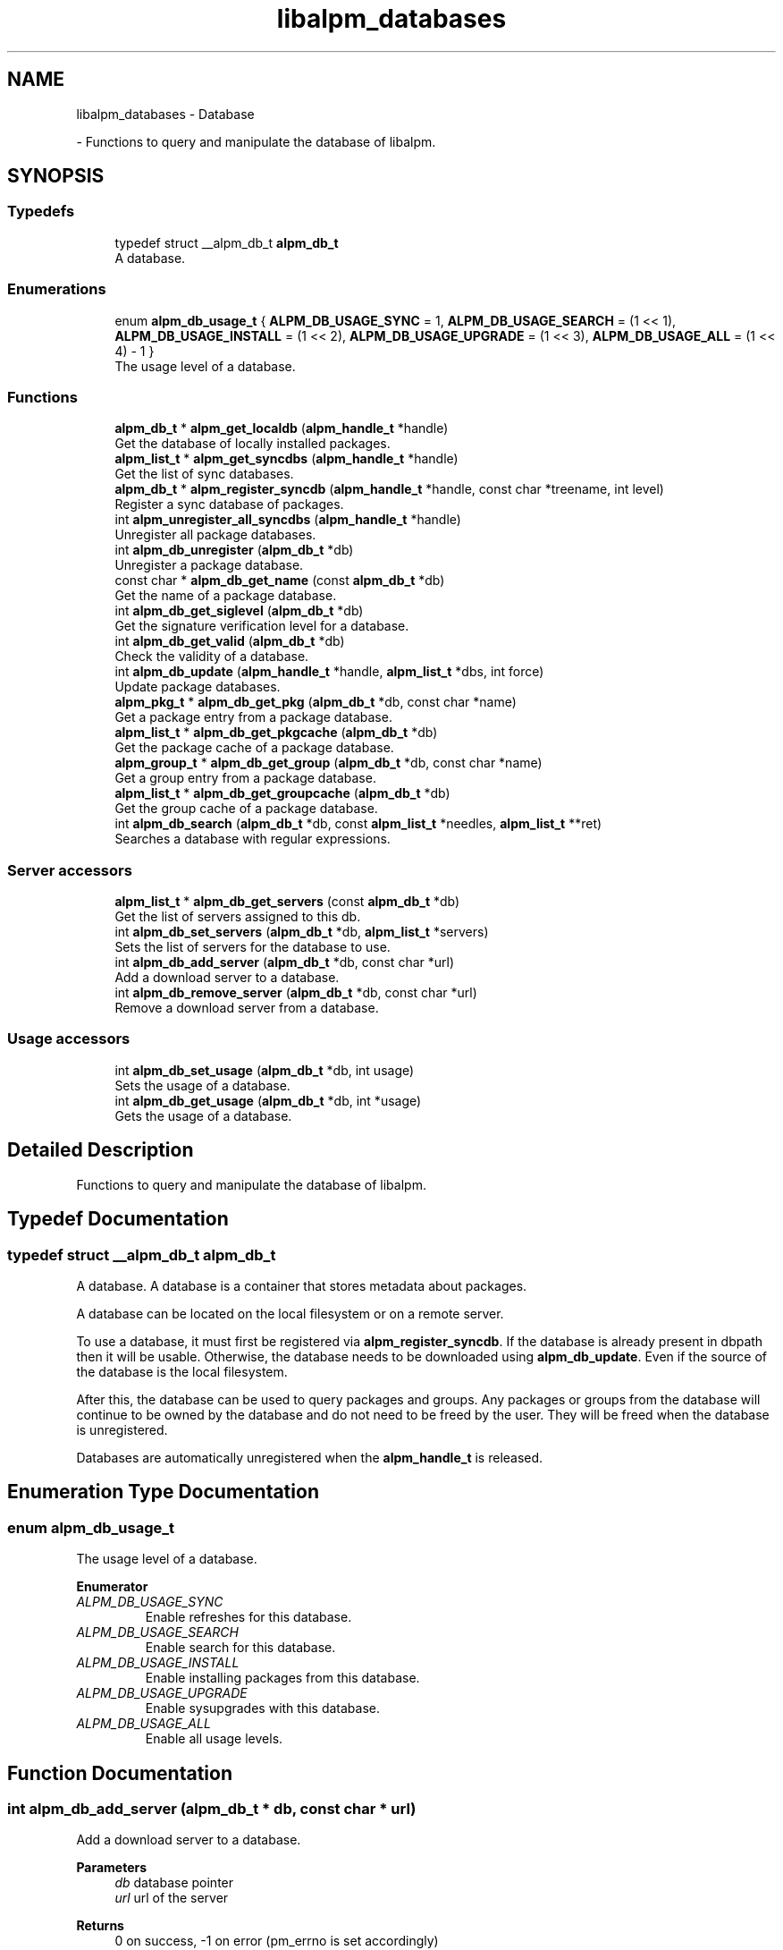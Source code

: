 .TH "libalpm_databases" 3 "Mon Sep 6 2021" "libalpm" \" -*- nroff -*-
.ad l
.nh
.SH NAME
libalpm_databases \- Database
.PP
 \- Functions to query and manipulate the database of libalpm\&.  

.SH SYNOPSIS
.br
.PP
.SS "Typedefs"

.in +1c
.ti -1c
.RI "typedef struct __alpm_db_t \fBalpm_db_t\fP"
.br
.RI "A database\&. "
.in -1c
.SS "Enumerations"

.in +1c
.ti -1c
.RI "enum \fBalpm_db_usage_t\fP { \fBALPM_DB_USAGE_SYNC\fP = 1, \fBALPM_DB_USAGE_SEARCH\fP = (1 << 1), \fBALPM_DB_USAGE_INSTALL\fP = (1 << 2), \fBALPM_DB_USAGE_UPGRADE\fP = (1 << 3), \fBALPM_DB_USAGE_ALL\fP = (1 << 4) - 1 }"
.br
.RI "The usage level of a database\&. "
.in -1c
.SS "Functions"

.in +1c
.ti -1c
.RI "\fBalpm_db_t\fP * \fBalpm_get_localdb\fP (\fBalpm_handle_t\fP *handle)"
.br
.RI "Get the database of locally installed packages\&. "
.ti -1c
.RI "\fBalpm_list_t\fP * \fBalpm_get_syncdbs\fP (\fBalpm_handle_t\fP *handle)"
.br
.RI "Get the list of sync databases\&. "
.ti -1c
.RI "\fBalpm_db_t\fP * \fBalpm_register_syncdb\fP (\fBalpm_handle_t\fP *handle, const char *treename, int level)"
.br
.RI "Register a sync database of packages\&. "
.ti -1c
.RI "int \fBalpm_unregister_all_syncdbs\fP (\fBalpm_handle_t\fP *handle)"
.br
.RI "Unregister all package databases\&. "
.ti -1c
.RI "int \fBalpm_db_unregister\fP (\fBalpm_db_t\fP *db)"
.br
.RI "Unregister a package database\&. "
.ti -1c
.RI "const char * \fBalpm_db_get_name\fP (const \fBalpm_db_t\fP *db)"
.br
.RI "Get the name of a package database\&. "
.ti -1c
.RI "int \fBalpm_db_get_siglevel\fP (\fBalpm_db_t\fP *db)"
.br
.RI "Get the signature verification level for a database\&. "
.ti -1c
.RI "int \fBalpm_db_get_valid\fP (\fBalpm_db_t\fP *db)"
.br
.RI "Check the validity of a database\&. "
.ti -1c
.RI "int \fBalpm_db_update\fP (\fBalpm_handle_t\fP *handle, \fBalpm_list_t\fP *dbs, int force)"
.br
.RI "Update package databases\&. "
.ti -1c
.RI "\fBalpm_pkg_t\fP * \fBalpm_db_get_pkg\fP (\fBalpm_db_t\fP *db, const char *name)"
.br
.RI "Get a package entry from a package database\&. "
.ti -1c
.RI "\fBalpm_list_t\fP * \fBalpm_db_get_pkgcache\fP (\fBalpm_db_t\fP *db)"
.br
.RI "Get the package cache of a package database\&. "
.ti -1c
.RI "\fBalpm_group_t\fP * \fBalpm_db_get_group\fP (\fBalpm_db_t\fP *db, const char *name)"
.br
.RI "Get a group entry from a package database\&. "
.ti -1c
.RI "\fBalpm_list_t\fP * \fBalpm_db_get_groupcache\fP (\fBalpm_db_t\fP *db)"
.br
.RI "Get the group cache of a package database\&. "
.ti -1c
.RI "int \fBalpm_db_search\fP (\fBalpm_db_t\fP *db, const \fBalpm_list_t\fP *needles, \fBalpm_list_t\fP **ret)"
.br
.RI "Searches a database with regular expressions\&. "
.in -1c
.SS "Server accessors"

.in +1c
.ti -1c
.RI "\fBalpm_list_t\fP * \fBalpm_db_get_servers\fP (const \fBalpm_db_t\fP *db)"
.br
.RI "Get the list of servers assigned to this db\&. "
.ti -1c
.RI "int \fBalpm_db_set_servers\fP (\fBalpm_db_t\fP *db, \fBalpm_list_t\fP *servers)"
.br
.RI "Sets the list of servers for the database to use\&. "
.ti -1c
.RI "int \fBalpm_db_add_server\fP (\fBalpm_db_t\fP *db, const char *url)"
.br
.RI "Add a download server to a database\&. "
.ti -1c
.RI "int \fBalpm_db_remove_server\fP (\fBalpm_db_t\fP *db, const char *url)"
.br
.RI "Remove a download server from a database\&. "
.in -1c
.SS "Usage accessors"

.in +1c
.ti -1c
.RI "int \fBalpm_db_set_usage\fP (\fBalpm_db_t\fP *db, int usage)"
.br
.RI "Sets the usage of a database\&. "
.ti -1c
.RI "int \fBalpm_db_get_usage\fP (\fBalpm_db_t\fP *db, int *usage)"
.br
.RI "Gets the usage of a database\&. "
.in -1c
.SH "Detailed Description"
.PP 
Functions to query and manipulate the database of libalpm\&. 


.SH "Typedef Documentation"
.PP 
.SS "typedef struct __alpm_db_t \fBalpm_db_t\fP"

.PP
A database\&. A database is a container that stores metadata about packages\&.
.PP
A database can be located on the local filesystem or on a remote server\&.
.PP
To use a database, it must first be registered via \fBalpm_register_syncdb\fP\&. If the database is already present in dbpath then it will be usable\&. Otherwise, the database needs to be downloaded using \fBalpm_db_update\fP\&. Even if the source of the database is the local filesystem\&.
.PP
After this, the database can be used to query packages and groups\&. Any packages or groups from the database will continue to be owned by the database and do not need to be freed by the user\&. They will be freed when the database is unregistered\&.
.PP
Databases are automatically unregistered when the \fBalpm_handle_t\fP is released\&. 
.SH "Enumeration Type Documentation"
.PP 
.SS "enum \fBalpm_db_usage_t\fP"

.PP
The usage level of a database\&. 
.PP
\fBEnumerator\fP
.in +1c
.TP
\fB\fIALPM_DB_USAGE_SYNC \fP\fP
Enable refreshes for this database\&. 
.TP
\fB\fIALPM_DB_USAGE_SEARCH \fP\fP
Enable search for this database\&. 
.TP
\fB\fIALPM_DB_USAGE_INSTALL \fP\fP
Enable installing packages from this database\&. 
.TP
\fB\fIALPM_DB_USAGE_UPGRADE \fP\fP
Enable sysupgrades with this database\&. 
.TP
\fB\fIALPM_DB_USAGE_ALL \fP\fP
Enable all usage levels\&. 
.SH "Function Documentation"
.PP 
.SS "int alpm_db_add_server (\fBalpm_db_t\fP * db, const char * url)"

.PP
Add a download server to a database\&. 
.PP
\fBParameters\fP
.RS 4
\fIdb\fP database pointer 
.br
\fIurl\fP url of the server 
.RE
.PP
\fBReturns\fP
.RS 4
0 on success, -1 on error (pm_errno is set accordingly) 
.RE
.PP

.SS "\fBalpm_group_t\fP * alpm_db_get_group (\fBalpm_db_t\fP * db, const char * name)"

.PP
Get a group entry from a package database\&. Looking up a group is O(1) and will be significantly faster than iterating over the groupcahe\&. 
.PP
\fBParameters\fP
.RS 4
\fIdb\fP pointer to the package database to get the group from 
.br
\fIname\fP of the group 
.RE
.PP
\fBReturns\fP
.RS 4
the groups entry on success, NULL on error 
.RE
.PP

.SS "\fBalpm_list_t\fP * alpm_db_get_groupcache (\fBalpm_db_t\fP * db)"

.PP
Get the group cache of a package database\&. 
.PP
\fBParameters\fP
.RS 4
\fIdb\fP pointer to the package database to get the group from 
.RE
.PP
\fBReturns\fP
.RS 4
the list of groups on success, NULL on error 
.RE
.PP

.SS "const char * alpm_db_get_name (const \fBalpm_db_t\fP * db)"

.PP
Get the name of a package database\&. 
.PP
\fBParameters\fP
.RS 4
\fIdb\fP pointer to the package database 
.RE
.PP
\fBReturns\fP
.RS 4
the name of the package database, NULL on error 
.RE
.PP

.SS "\fBalpm_pkg_t\fP * alpm_db_get_pkg (\fBalpm_db_t\fP * db, const char * name)"

.PP
Get a package entry from a package database\&. Looking up a package is O(1) and will be significantly faster than iterating over the pkgcahe\&. 
.PP
\fBParameters\fP
.RS 4
\fIdb\fP pointer to the package database to get the package from 
.br
\fIname\fP of the package 
.RE
.PP
\fBReturns\fP
.RS 4
the package entry on success, NULL on error 
.RE
.PP

.SS "\fBalpm_list_t\fP * alpm_db_get_pkgcache (\fBalpm_db_t\fP * db)"

.PP
Get the package cache of a package database\&. This is a list of all packages the db contains\&. 
.PP
\fBParameters\fP
.RS 4
\fIdb\fP pointer to the package database to get the package from 
.RE
.PP
\fBReturns\fP
.RS 4
the list of packages on success, NULL on error 
.RE
.PP

.SS "\fBalpm_list_t\fP * alpm_db_get_servers (const \fBalpm_db_t\fP * db)"

.PP
Get the list of servers assigned to this db\&. 
.PP
\fBParameters\fP
.RS 4
\fIdb\fP pointer to the database to get the servers from 
.RE
.PP
\fBReturns\fP
.RS 4
a char* list of servers 
.RE
.PP

.SS "int alpm_db_get_siglevel (\fBalpm_db_t\fP * db)"

.PP
Get the signature verification level for a database\&. Will return the default verification level if this database is set up with ALPM_SIG_USE_DEFAULT\&. 
.PP
\fBParameters\fP
.RS 4
\fIdb\fP pointer to the package database 
.RE
.PP
\fBReturns\fP
.RS 4
the signature verification level 
.RE
.PP

.SS "int alpm_db_get_usage (\fBalpm_db_t\fP * db, int * usage)"

.PP
Gets the usage of a database\&. 
.PP
\fBParameters\fP
.RS 4
\fIdb\fP pointer to the package database to get the status of 
.br
\fIusage\fP pointer to an alpm_db_usage_t to store db's status 
.RE
.PP
\fBReturns\fP
.RS 4
0 on success, or -1 on error 
.RE
.PP

.SS "int alpm_db_get_valid (\fBalpm_db_t\fP * db)"

.PP
Check the validity of a database\&. This is most useful for sync databases and verifying signature status\&. If invalid, the handle error code will be set accordingly\&. 
.PP
\fBParameters\fP
.RS 4
\fIdb\fP pointer to the package database 
.RE
.PP
\fBReturns\fP
.RS 4
0 if valid, -1 if invalid (pm_errno is set accordingly) 
.RE
.PP

.SS "int alpm_db_remove_server (\fBalpm_db_t\fP * db, const char * url)"

.PP
Remove a download server from a database\&. 
.PP
\fBParameters\fP
.RS 4
\fIdb\fP database pointer 
.br
\fIurl\fP url of the server 
.RE
.PP
\fBReturns\fP
.RS 4
0 on success, 1 on server not present, -1 on error (pm_errno is set accordingly) 
.RE
.PP

.SS "int alpm_db_search (\fBalpm_db_t\fP * db, const \fBalpm_list_t\fP * needles, \fBalpm_list_t\fP ** ret)"

.PP
Searches a database with regular expressions\&. 
.PP
\fBParameters\fP
.RS 4
\fIdb\fP pointer to the package database to search in 
.br
\fIneedles\fP a list of regular expressions to search for 
.br
\fIret\fP pointer to list for storing packages matching all regular expressions - must point to an empty (NULL) \fBalpm_list_t\fP *\&. 
.RE
.PP
\fBReturns\fP
.RS 4
0 on success, -1 on error (pm_errno is set accordingly) 
.RE
.PP

.SS "int alpm_db_set_servers (\fBalpm_db_t\fP * db, \fBalpm_list_t\fP * servers)"

.PP
Sets the list of servers for the database to use\&. 
.PP
\fBParameters\fP
.RS 4
\fIdb\fP the database to set the servers\&. The list will be duped and the original will still need to be freed by the caller\&. 
.br
\fIservers\fP a char* list of servers\&. 
.RE
.PP

.SS "int alpm_db_set_usage (\fBalpm_db_t\fP * db, int usage)"

.PP
Sets the usage of a database\&. 
.PP
\fBParameters\fP
.RS 4
\fIdb\fP pointer to the package database to set the status for 
.br
\fIusage\fP a bitmask of alpm_db_usage_t values 
.RE
.PP
\fBReturns\fP
.RS 4
0 on success, or -1 on error 
.RE
.PP

.SS "int alpm_db_unregister (\fBalpm_db_t\fP * db)"

.PP
Unregister a package database\&. Databases can not be unregistered when there is an active transaction\&.
.PP
\fBParameters\fP
.RS 4
\fIdb\fP pointer to the package database to unregister 
.RE
.PP
\fBReturns\fP
.RS 4
0 on success, -1 on error (pm_errno is set accordingly) 
.RE
.PP

.SS "int alpm_db_update (\fBalpm_handle_t\fP * handle, \fBalpm_list_t\fP * dbs, int force)"

.PP
Update package databases\&. An update of the package databases in the list \fIdbs\fP will be attempted\&. Unless \fIforce\fP is true, the update will only be performed if the remote databases were modified since the last update\&.
.PP
This operation requires a database lock, and will return an applicable error if the lock could not be obtained\&.
.PP
Example: 
.PP
.nf
alpm_list_t *dbs = alpm_get_syncdbs(config->handle);
ret = alpm_db_update(config->handle, dbs, force);
if(ret < 0) {
    pm_printf(ALPM_LOG_ERROR, _("failed to synchronize all databases (%s)\n"),
        alpm_strerror(alpm_errno(config->handle)));
}

.fi
.PP
.PP
\fBNote\fP
.RS 4
After a successful update, the \fBpackage cache \fP will be invalidated 
.RE
.PP
\fBParameters\fP
.RS 4
\fIhandle\fP the context handle 
.br
\fIdbs\fP list of package databases to update 
.br
\fIforce\fP if true, then forces the update, otherwise update only in case the databases aren't up to date 
.RE
.PP
\fBReturns\fP
.RS 4
0 on success, -1 on error (pm_errno is set accordingly), 1 if all databases are up to to date 
.RE
.PP

.SS "\fBalpm_db_t\fP * alpm_get_localdb (\fBalpm_handle_t\fP * handle)"

.PP
Get the database of locally installed packages\&. The returned pointer points to an internal structure of libalpm which should only be manipulated through libalpm functions\&. 
.PP
\fBReturns\fP
.RS 4
a reference to the local database 
.RE
.PP

.SS "\fBalpm_list_t\fP * alpm_get_syncdbs (\fBalpm_handle_t\fP * handle)"

.PP
Get the list of sync databases\&. Returns a list of alpm_db_t structures, one for each registered sync database\&.
.PP
\fBParameters\fP
.RS 4
\fIhandle\fP the context handle 
.RE
.PP
\fBReturns\fP
.RS 4
a reference to an internal list of alpm_db_t structures 
.RE
.PP

.SS "\fBalpm_db_t\fP * alpm_register_syncdb (\fBalpm_handle_t\fP * handle, const char * treename, int level)"

.PP
Register a sync database of packages\&. Databases can not be registered when there is an active transaction\&.
.PP
\fBParameters\fP
.RS 4
\fIhandle\fP the context handle 
.br
\fItreename\fP the name of the sync repository 
.br
\fIlevel\fP what level of signature checking to perform on the database; note that this must be a '\&.sig' file type verification 
.RE
.PP
\fBReturns\fP
.RS 4
an alpm_db_t* on success (the value), NULL on error 
.RE
.PP

.SS "int alpm_unregister_all_syncdbs (\fBalpm_handle_t\fP * handle)"

.PP
Unregister all package databases\&. Databases can not be unregistered while there is an active transaction\&.
.PP
\fBParameters\fP
.RS 4
\fIhandle\fP the context handle 
.RE
.PP
\fBReturns\fP
.RS 4
0 on success, -1 on error (pm_errno is set accordingly) 
.RE
.PP

.SH "Author"
.PP 
Generated automatically by Doxygen for libalpm from the source code\&.
